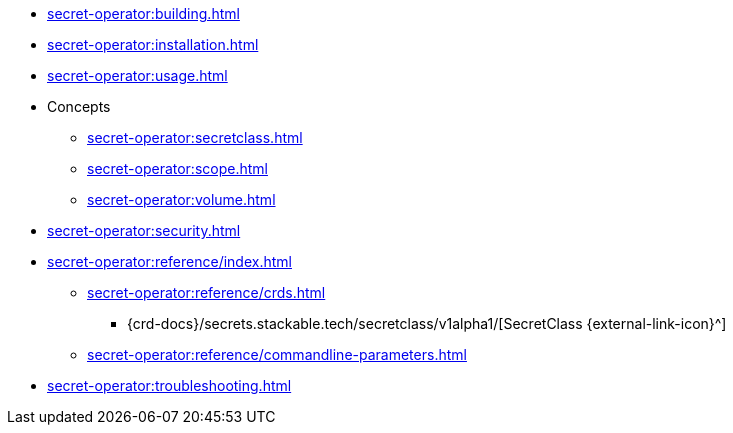 // the nav list should contain the module, because it will/might
// be included from a different module
* xref:secret-operator:building.adoc[]
* xref:secret-operator:installation.adoc[]
* xref:secret-operator:usage.adoc[]
* Concepts
** xref:secret-operator:secretclass.adoc[]
** xref:secret-operator:scope.adoc[]
** xref:secret-operator:volume.adoc[]
* xref:secret-operator:security.adoc[]
* xref:secret-operator:reference/index.adoc[]
** xref:secret-operator:reference/crds.adoc[]
*** {crd-docs}/secrets.stackable.tech/secretclass/v1alpha1/[SecretClass {external-link-icon}^]
** xref:secret-operator:reference/commandline-parameters.adoc[]
* xref:secret-operator:troubleshooting.adoc[]
